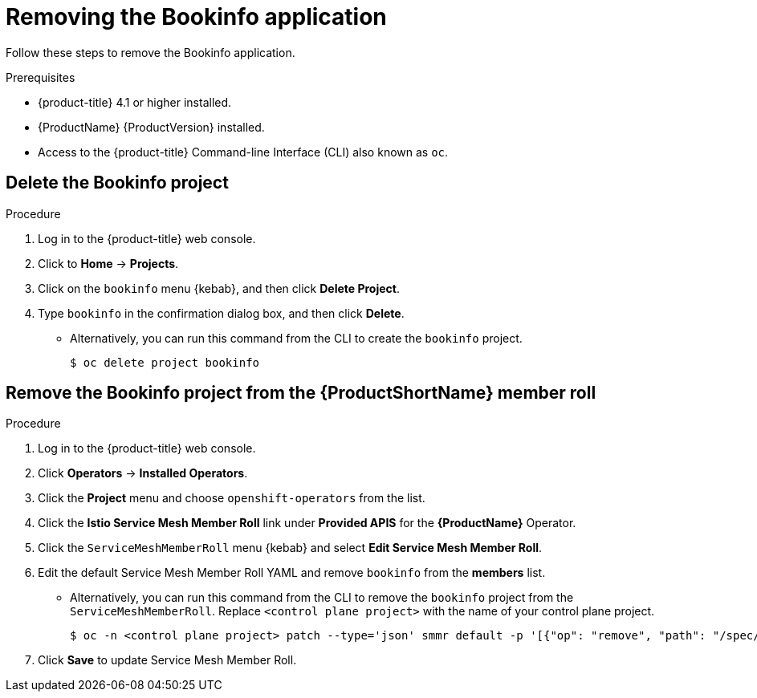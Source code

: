 ////
This TASK module included in the following assemblies:
- ossm-tutorial-bookinfo.adoc
////

[id="ossm-tutorial-bookinfo-removing_{context}"]
= Removing the Bookinfo application

Follow these steps to remove the Bookinfo application.

.Prerequisites

* {product-title} 4.1 or higher installed.
* {ProductName} {ProductVersion} installed.
* Access to the {product-title} Command-line Interface (CLI) also known as `oc`.

[id="ossm-delete-bookinfo-project_{context}"]
== Delete the Bookinfo project

.Procedure

. Log in to the {product-title} web console.

. Click to *Home* -> *Projects*.

. Click on the `bookinfo` menu {kebab}, and then click *Delete Project*.

. Type `bookinfo` in the confirmation dialog box, and then click *Delete*.
+
** Alternatively, you can run this command from the CLI to create the `bookinfo` project.
+
----
$ oc delete project bookinfo
----

[id="ossm-remove-bookinfo-smmr_{context}"]
== Remove the Bookinfo project from the {ProductShortName} member roll

.Procedure

. Log in to the {product-title} web console.

. Click *Operators* -> *Installed Operators*.

. Click the *Project* menu and choose `openshift-operators` from the list.

. Click the *Istio Service Mesh Member Roll* link under *Provided APIS* for the *{ProductName}* Operator.

. Click the `ServiceMeshMemberRoll` menu {kebab} and select *Edit Service Mesh Member Roll*.

. Edit the default Service Mesh Member Roll YAML and remove `bookinfo` from the *members* list.
+
** Alternatively, you can run this command from the CLI to remove the `bookinfo` project from the `ServiceMeshMemberRoll`. Replace `<control plane project>` with the name of your control plane project.
+
----
$ oc -n <control plane project> patch --type='json' smmr default -p '[{"op": "remove", "path": "/spec/members", "value":["'"bookinfo"'"]}]'
----

. Click *Save* to update Service Mesh Member Roll.
